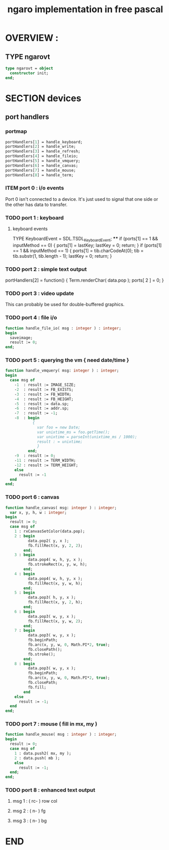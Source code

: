 #+TITLE: ngaro implementation in free pascal

* OVERVIEW :
** TYPE ngarovt
#+name: @interface
#+begin_src pascal
  type ngarovt = object
    constructor init;
  end;
#+end_src


* SECTION devices

** port handlers
# all of these were ported from ngaro.js, except file/io and enhanced text
*** portmap
#+begin_src pascal
  portHandlers[1] = handle_keyboard;
  portHandlers[2] = handle_write;
  portHandlers[3] = handle_refresh;
  portHandlers[4] = handle_fileio;
  portHandlers[5] = handle_vmquery;
  portHandlers[6] = handle_canvas;
  portHandlers[7] = handle_mouse;
  portHandlers[8] = handle_term;
#+end_src
*** ITEM port 0 : i/o events

Port 0 isn't connected to a device. It's just used to signal that one side or the other has data to transfer.

*** TODO port 1 : keyboard
**** keyboard events
  TYPE KeyboardEvent = SDL.TSDL_KeyboardEvent;
****
  if (ports[1] == 1 && inputMethod == 0)
  {
    ports[1] = lastKey;
    lastKey = 0;
    return;
  }
  if (ports[1] == 1 && inputMethod == 1)
  {
    ports[1] = tib.charCodeAt(0);
    tib = tib.substr(1, tib.length - 1);
    lastKey = 0;
    return;
  }

*** TODO port 2 : simple text output

portHandlers[2] = function()
{
  Term.renderChar( data.pop );
  ports[ 2 ] = 0;
}

*** TODO port 3 : video update

This can probably be used for double-buffered graphics.

*** TODO port 4 : file i/o
#+begin_src pascal
  function handle_file_io( msg : integer ) : integer;
  begin
    saveimage;
    result := 0;
  end;
#+end_src

*** TODO port 5 : querying the vm { need date/time }
#+begin_src pascal
  function handle_vmquery( msg: integer ) : integer;
  begin
    case msg of
      -1  : result := IMAGE_SIZE;
      -2  : result := FB_EXISTS;
      -3  : result := FB_WIDTH;
      -4  : result := FB_HEIGHT;
      -5  : result := data.sp;
      -6  : result := addr.sp;
      -7  : result := -1;
      -8  : begin
              {
                var foo = new Date;
                var unixtime_ms = foo.getTime();
                var unixtime = parseInt(unixtime_ms / 1000);
                result : = unixtime;
                }
            end;
      -9  : result := 0;
      -11 : result := TERM_WIDTH;
      -12 : result := TERM_HEIGHT;
      else
        result := -1
    end
  end;
#+end_src

*** TODO port 6 : canvas
#+begin_src pascal
  function handle_canvas( msg: integer ) : integer;
    var x, y, h, w : integer;
  begin
    result := 0;
    case msg of
      1 : rxCanvasSetColor(data.pop);
      2 : begin
            data.pop2( y, x );
            fb.fillRect(x, y, 2, 2);
          end;
      3 : begin
            data.pop4( w, h, y, x );
            fb.strokeRect(x, y, w, h);
          end;
      4 : begin
            data.pop4( w, h, y, x );
            fb.fillRect(x, y, w, h);
          end;
      5 : begin
            data.pop3( h, y, x );
            fb.fillRect(x, y, 2, h);
          end;
      6 : begin
            data.pop3( w, y, x );
            fb.fillRect(x, y, w, 2);
          end;
      7 : begin
            data.pop3( w, y, x );
            fb.beginPath;
            fb.arc(x, y, w, 0, Math.PI*2, true);
            fb.closePath();
            fb.stroke();
          end;
      8 : begin
            data.pop3( w, y, x );
            fb.beginPath;
            fb.arc(x, y, w, 0, Math.PI*2, true);
            fb.closePath;
            fb.fill;
          end
      else
        result := -1;
    end
  end;
#+end_src

*** TODO port 7 : mouse ( fill in mx, my )
#+begin_src pascal
  function handle_mouse( msg : integer ) : integer;
  begin
    result := 0;
    case msg of
      1 : data.push2( mx, my );
      2 : data.push( mb );
      else
        result := -1;
    end;
  end;
#+end_src

*** TODO port 8 : enhanced text output
**** msg 1 : ( rc- ) row col
**** msg 2 : ( n-  ) fg
**** msg 3 : ( n-  ) bg



* END
